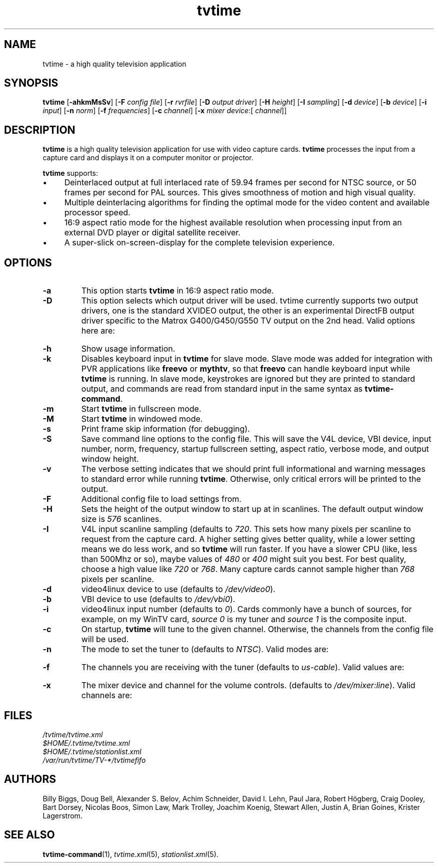 '\" t
.\" Man page for tvtime
.\" Copyright (c) 2003  Billy Biggs
.\"
.\" This program is free software; you can redistribute it and/or modify
.\" it under the terms of the GNU General Public License as published by
.\" the Free Software Foundation; either version 2 of the License, or (at
.\" your option) any later version.
.\"
.\" This program is distributed in the hope that it will be useful, but
.\" WITHOUT ANY WARRANTY; without even the implied warranty of
.\" MERCHANTABILITY or FITNESS FOR A PARTICULAR PURPOSE.  See the GNU
.\" General Public License for more details.
.\"
.\" You should have received a copy of the GNU General Public License
.\" along with this program; if not, write to the Free Software
.\" Foundation, Inc., 675 Mass Ave, Cambridge, MA 02139, USA.
.\"
.TH tvtime 1 "May 2003" "tvtime 0.9.8.4"

.SH NAME
tvtime \- a high quality television application

.SH SYNOPSIS

.B tvtime
.RB [\| \-ahkmMsSv \|]
.RB [\| \-F
.IR "config file" \|]
.RB [\| \-r
.IR rvrfile \|]
.RB [\| \-D
.IR "output driver" \|]
.RB [\| \-H
.IR height \|]
.RB [\| \-I
.IR sampling \|]
.RB [\| -d
.IR device \|]
.RB [\| \-b
.IR device \|]
.RB [\| \-i
.IR input \|]
.RB [\| \-n
.IR norm \|]
.RB [\| \-f
.IR frequencies \|]
.RB [\| \-c
.IR channel \|]
.RB [\| \-x
.IR "mixer device" \|:[
.IR channel ]\|]

.SH DESCRIPTION

.B tvtime
is a high quality television application for use with video capture
cards.
.B tvtime
processes the input from a capture card and displays it on a computer
monitor or projector.

.B tvtime
supports:

.IP \(bu 4
Deinterlaced output at full interlaced rate of 59.94 frames per second
for NTSC source, or 50 frames per second for PAL sources. This gives
smoothness of motion and high visual quality.

.IP \(bu
Multiple deinterlacing algorithms for finding the optimal mode for the
video content and available processor speed.

.IP \(bu
16:9 aspect ratio mode for the highest available resolution when
processing input from an external DVD player or digital satellite
receiver.

.IP \(bu
A super\-slick on\-screen\-display for the complete television
experience.

.SH OPTIONS

.TP
.B \-a
This option starts
.B tvtime
in 16:9 aspect ratio mode.

.TP
.B \-D
This option selects which output driver will be used.  tvtime currently
supports two output drivers, one is the standard XVIDEO output,
the other is an experimental DirectFB output driver specific to the
Matrox G400/G450/G550 TV output on the 2nd head.  Valid options here
are:
.TS
nokeep tab (@);
l l.
\(bu@Xv
\(bu@DirectFB
\(bu@mga
\(bu@xmga
.TE

.TP
.B \-h
Show usage information.

.TP
.B \-k
Disables keyboard input in
.B tvtime
for slave mode.  Slave mode was added
for integration with PVR applications like
.B freevo
or
.BR mythtv ,
so that
.B freevo
can handle keyboard input while
.B tvtime
is running.  In slave mode, keystrokes are ignored but they are
printed to standard output, and commands are read from standard input in
the same syntax as
.BR tvtime\-command .

.TP
.B \-m
Start
.B tvtime
in fullscreen mode.

.TP
.B \-M
Start
.B tvtime
in windowed mode.

.TP
.B \-s
Print frame skip information (for debugging).

.TP
.B \-S
Save command line options to the config file.  This will save the V4L
device, VBI device, input number, norm, frequency, startup fullscreen
setting, aspect ratio, verbose mode, and output window height.

.TP
.B \-v
The verbose setting indicates that we should print full informational
and warning messages to standard error while running
.BR tvtime .
Otherwise,
only critical errors will be printed to the output.

.TP
.B \-F
Additional config file to load settings from.

.TP
.B \-H
Sets the height of the output window to start up at in scanlines.  The
default output window size is
.I 576
scanlines.

.TP
.B -I
V4L input scanline sampling (defaults to
.IR 720 .
This sets how many pixels per scanline to request from the capture card.
A higher setting gives better quality, while a lower setting means we do
less work, and so
.B tvtime
will run faster.  If you have a slower CPU
(like, less than 500Mhz or so), maybe values of
.IR 480 \ or\  400
might suit you best.  For best quality, choose a high value like
.IR 720 \ or\  768 .
Many capture cards cannot sample higher than
.I 768
pixels per scanline.

.TP
.B \-d
video4linux device to use (defaults to
.IR /dev/video0 ).

.TP
.B \-b
VBI device to use (defaults to
.IR /dev/vbi0 ).

.TP
.B \-i
video4linux input number (defaults to
.IR 0 ).
Cards commonly have a bunch
of sources, for example, on my WinTV card,
.I source 0
is my tuner and
.I source 1
is the composite input.

.TP
.B \-c
On startup,
.B tvtime
will tune to the given channel.  Otherwise, the
channels from the config file will be used.

.TP
.B \-n
The mode to set the tuner to (defaults to
.IR NTSC ).
Valid modes are:
.TS
nokeep tab (@);
l l.
\(bu@NTSC
\(bu@PAL
\(bu@SECAM
\(bu@PAL\-NC
\(bu@PAL\-M
\(bu@PAL\-N
\(bu@NTSC\-JP
.TE

.TP
.B \-f
The channels you are receiving with the tuner (defaults to
.IR us\-cable ).
Valid values are:
.TS
nokeep tab (@);
l l.
\(bu@us\-cable
\(bu@us\-broadcast
\(bu@japan\-cable
\(bu@japan\-broadcast
\(bu@europe
\(bu@australia
\(bu@australia\-optus
\(bu@newzealand
\(bu@france
\(bu@russia
.TE

.TP
.B \-x
The mixer device and channel for the volume controls. (defaults to
.IR /dev/mixer:line ).
Valid channels are:
.TS
nokeep tab (@);
l l.
\(bu@vol
\(bu@bass
\(bu@treble
\(bu@synth
\(bu@pcm
\(bu@speaker
\(bu@line
\(bu@mic
\(bu@cd
\(bu@mix
\(bu@pcm2
\(bu@rec
\(bu@igain
\(bu@ogain
\(bu@line1
\(bu@line2
\(bu@line3
\(bu@dig1
\(bu@dig2
\(bu@dig3
\(bu@phin
\(bu@phout
\(bu@video
\(bu@radio
\(bu@monitor
.TE


.SH FILES

.I /tvtime/tvtime.xml
.br
.I $HOME/.tvtime/tvtime.xml
.br
.I $HOME/.tvtime/stationlist.xml
.br
.I /var/run/tvtime/TV-*/tvtimefifo

.SH AUTHORS

Billy Biggs,
Doug Bell,
Alexander S. Belov,
Achim Schneider,
David I. Lehn,
Paul Jara,
Robert H\[:o]gberg,
Craig Dooley,
Bart Dorsey,
Nicolas Boos,
Simon Law,
Mark Trolley,
Joachim Koenig,
Stewart Allen,
Justin A,
Brian Goines,
Krister Lagerstrom.

.SH "SEE ALSO"

.BR tvtime-command (1),
.IR tvtime.xml (5),
.IR stationlist.xml (5).
